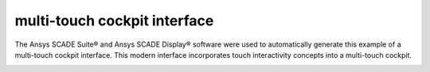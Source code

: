 multi-touch cockpit interface
==============================
|scade| |scade-suite| |version| |license|

.. |scade| image:: https://img.shields.io/badge/Ansys-SCADE-ffb71b?labelColor=black&logo=data:image/png;base64,iVBORw0KGgoAAAANSUhEUgAAABAAAAAQCAIAAACQkWg2AAABDklEQVQ4jWNgoDfg5mD8vE7q/3bpVyskbW0sMRUwofHD7Dh5OBkZGBgW7/3W2tZpa2tLQEOyOzeEsfumlK2tbVpaGj4N6jIs1lpsDAwMJ278sveMY2BgCA0NFRISwqkhyQ1q/Nyd3zg4OBgYGNjZ2ePi4rB5loGBhZnhxTLJ/9ulv26Q4uVk1NXV/f///////69du4Zdg78lx//t0v+3S88rFISInD59GqIH2esIJ8G9O2/XVwhjzpw5EAam1xkkBJn/bJX+v1365hxxuCAfH9+3b9/+////48cPuNehNsS7cDEzMTAwMMzb+Q2u4dOnT2vWrMHu9ZtzxP9vl/69RVpCkBlZ3N7enoDXBwEAAA+YYitOilMVAAAAAElFTkSuQmCC
   :target: https://www.ansys.com/fr-fr/products/embedded-software/
   :alt: Ansys SCADE

.. |scade-suite| image:: https://tinyurl.com/2s498jkv
   :target: https://www.ansys.com/fr-fr/products/embedded-software/
   :alt: Ansys SCADE Suite, Display, Test

.. |version| image:: https://img.shields.io/badge/version-2024R2-blue
   :alt: version

.. |license| image:: https://img.shields.io/badge/License-MIT-yellow.svg
   :target: https://opensource.org/licenses/MIT
   :alt: MIT License

The Ansys SCADE Suite® and Ansys SCADE Display® software were used to automatically generate this
example of a multi-touch cockpit interface. This modern interface incorporates touch interactivity
concepts into a multi-touch cockpit.




.. image:: _static/screenshot.png
   :target: _static/screenshot.png
   :alt: screenshot
